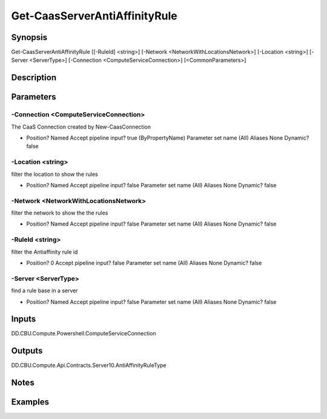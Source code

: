 ﻿
Get-CaasServerAntiAffinityRule
===================

Synopsis
--------

.. code-block:: powershell
    
    
Get-CaasServerAntiAffinityRule [[-RuleId] <string>] [-Network <NetworkWithLocationsNetwork>] [-Location <string>] [-Server <ServerType>] [-Connection <ComputeServiceConnection>] [<CommonParameters>]





Description
-----------



Parameters
----------




-Connection <ComputeServiceConnection>
~~~~~~~~~

The CaaS Connection created by New-CaasConnection

*     Position?                    Named     Accept pipeline input?       true (ByPropertyName)     Parameter set name           (All)     Aliases                      None     Dynamic?                     false





-Location <string>
~~~~~~~~~

filter the location to show the rules

*     Position?                    Named     Accept pipeline input?       false     Parameter set name           (All)     Aliases                      None     Dynamic?                     false





-Network <NetworkWithLocationsNetwork>
~~~~~~~~~

filter the network to show the the rules

*     Position?                    Named     Accept pipeline input?       false     Parameter set name           (All)     Aliases                      None     Dynamic?                     false





-RuleId <string>
~~~~~~~~~

filter the Antiaffinity rule id

*     Position?                    0     Accept pipeline input?       false     Parameter set name           (All)     Aliases                      None     Dynamic?                     false





-Server <ServerType>
~~~~~~~~~

find a rule base in a server

*     Position?                    Named     Accept pipeline input?       false     Parameter set name           (All)     Aliases                      None     Dynamic?                     false





Inputs
------

DD.CBU.Compute.Powershell.ComputeServiceConnection


Outputs
-------

DD.CBU.Compute.Api.Contracts.Server10.AntiAffinityRuleType


Notes
-----



Examples
---------


